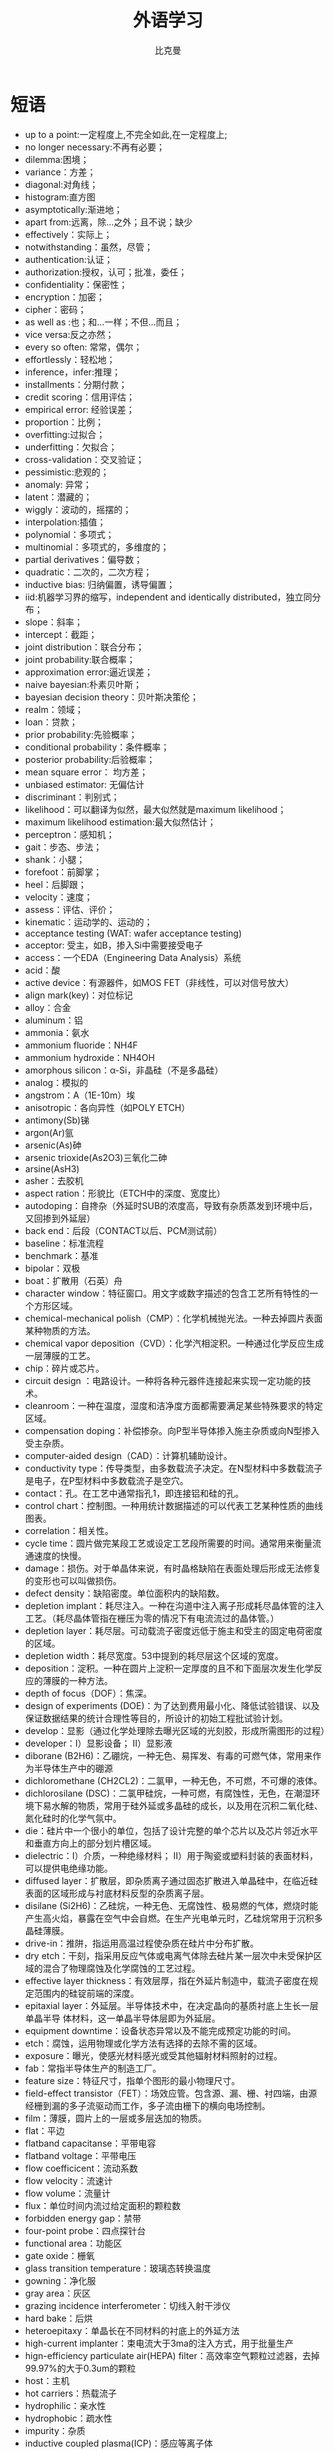 #+title: 外语学习
#+author: 比克曼
#+latex_class: org-latex-pdf
#+latex: \newpage

* 短语
- up to a point:一定程度上,不完全如此,在一定程度上;
- no longer necessary:不再有必要；
- dilemma:困境；
- variance：方差；
- diagonal:对角线；
- histogram:直方图
- asymptotically:渐进地；
- apart from:远离，除…之外；且不说；缺少
- effectively：实际上；
- notwithstanding：虽然，尽管；
- authentication:认证；
- authorization:授权，认可；批准，委任；
- confidentiality：保密性；
- encryption：加密；
- cipher：密码；
- as well as :也；和…一样；不但…而且；
- vice versa:反之亦然；
- every so often: 常常，偶尔；
- effortlessly：轻松地；
- inference，infer:推理；
- installments：分期付款；
- credit scoring：信用评估；
- empirical error: 经验误差；
- proportion：比例；
- overfitting:过拟合；
- underfitting：欠拟合；
- cross-validation：交叉验证；
- pessimistic:悲观的；
- anomaly: 异常；
- latent：潜藏的；
- wiggly：波动的，摇摆的；
- interpolation:插值；
- polynomial：多项式；
- multinomial：多项式的，多维度的；
- partial derivatives：偏导数；
- quadratic：二次的，二次方程；
- inductive bias: 归纳偏置，诱导偏置；
- iid:机器学习界的缩写，independent and identically distributed，独立同分布；
- slope：斜率；
- intercept：截距；
- joint distribution：联合分布；
- joint probability:联合概率；
- approximation error:逼近误差；
- naive bayesian:朴素贝叶斯；
- bayesian decision theory：贝叶斯决策伦；
- realm：领域；
- loan：贷款；
- prior probability:先验概率；
- conditional probability：条件概率；
- posterior probability:后验概率；
- mean square error： 均方差；
- unbiased estimator: 无偏估计
- discriminant：判别式；
- likelihood：可以翻译为似然，最大似然就是maximum likelihood；
- maximum likelihood estimation:最大似然估计；
- perceptron：感知机；
- gait：步态、步法；
- shank：小腿；
- forefoot：前脚掌；
- heel：后脚跟；
- velocity：速度；
- assess：评估、评价；
- kinematic：运动学的、运动的；
- acceptance testing (WAT: wafer acceptance testing) 
- acceptor: 受主，如B，掺入Si中需要接受电子 
- access：一个EDA（Engineering Data Analysis）系统 
- acid：酸 
- active device：有源器件，如MOS FET（非线性，可以对信号放大） 
- align mark(key)：对位标记 
- alloy：合金 
- aluminum：铝 
- ammonia：氨水 
- ammonium fluoride：NH4F 
- ammonium hydroxide：NH4OH 
- amorphous silicon：α-Si，非晶硅（不是多晶硅） 
- analog：模拟的 
- angstrom：A（1E-10m）埃 
- anisotropic：各向异性（如POLY ETCH） 
- antimony(Sb)锑 
- argon(Ar)氩 
- arsenic(As)砷 
- arsenic trioxide(As2O3)三氧化二砷 
- arsine(AsH3) 
- asher：去胶机 
- aspect ration：形貌比（ETCH中的深度、宽度比） 
- autodoping：自搀杂（外延时SUB的浓度高，导致有杂质蒸发到环境中后，又回掺到外延层） 
- back end：后段（CONTACT以后、PCM测试前） 
- baseline：标准流程 
- benchmark：基准 
- bipolar：双极 
- boat：扩散用（石英）舟 
- character window：特征窗口。用文字或数字描述的包含工艺所有特性的一个方形区域。 
- chemical-mechanical polish（CMP）：化学机械抛光法。一种去掉圆片表面某种物质的方法。 
- chemical vapor deposition（CVD）：化学汽相淀积。一种通过化学反应生成一层薄膜的工艺。 
- chip：碎片或芯片。 
- circuit design ：电路设计。一种将各种元器件连接起来实现一定功能的技术。 
- cleanroom：一种在温度，湿度和洁净度方面都需要满足某些特殊要求的特定区域。 
- compensation doping：补偿掺杂。向P型半导体掺入施主杂质或向N型掺入受主杂质。 
- computer-aided design（CAD）：计算机辅助设计。 
- conductivity type：传导类型，由多数载流子决定。在N型材料中多数载流子是电子，在P型材料中多数载流子是空穴。 
- contact：孔。在工艺中通常指孔1，即连接铝和硅的孔。 
- control chart：控制图。一种用统计数据描述的可以代表工艺某种性质的曲线图表。 
- correlation：相关性。 
- cycle time：圆片做完某段工艺或设定工艺段所需要的时间。通常用来衡量流通速度的快慢。 
- damage：损伤。对于单晶体来说，有时晶格缺陷在表面处理后形成无法修复的变形也可以叫做损伤。 
- defect density：缺陷密度。单位面积内的缺陷数。 
- depletion implant：耗尽注入。一种在沟道中注入离子形成耗尽晶体管的注入工艺。（耗尽晶体管指在栅压为零的情况下有电流流过的晶体管。） 
- depletion layer：耗尽层。可动载流子密度远低于施主和受主的固定电荷密度的区域。 
- depletion width：耗尽宽度。53中提到的耗尽层这个区域的宽度。 
- deposition：淀积。一种在圆片上淀积一定厚度的且不和下面层次发生化学反应的薄膜的一种方法。 
- depth of focus（DOF）：焦深。 
- design of experiments (DOE)：为了达到费用最小化、降低试验错误、以及保证数据结果的统计合理性等目的，所设计的初始工程批试验计划。 
- develop：显影（通过化学处理除去曝光区域的光刻胶，形成所需图形的过程） 
- developer：Ⅰ）显影设备； Ⅱ）显影液 
- diborane (B2H6)：乙硼烷，一种无色、易挥发、有毒的可燃气体，常用来作为半导体生产中的硼源 
- dichloromethane (CH2CL2)：二氯甲，一种无色，不可燃，不可爆的液体。 
- dichlorosilane (DSC)：二氯甲硅烷，一种可燃，有腐蚀性，无色，在潮湿环境下易水解的物质，常用于硅外延或多晶硅的成长，以及用在沉积二氧化硅、氮化硅时的化学气氛中。 
- die：硅片中一个很小的单位，包括了设计完整的单个芯片以及芯片邻近水平和垂直方向上的部分划片槽区域。 
- dielectric：Ⅰ）介质，一种绝缘材料； Ⅱ）用于陶瓷或塑料封装的表面材料，可以提供电绝缘功能。 
- diffused layer：扩散层，即杂质离子通过固态扩散进入单晶硅中，在临近硅表面的区域形成与衬底材料反型的杂质离子层。 
- disilane (Si2H6)：乙硅烷，一种无色、无腐蚀性、极易燃的气体，燃烧时能产生高火焰，暴露在空气中会自燃。在生产光电单元时，乙硅烷常用于沉积多晶硅薄膜。 
- drive-in：推阱，指运用高温过程使杂质在硅片中分布扩散。 
- dry etch：干刻，指采用反应气体或电离气体除去硅片某一层次中未受保护区域的混合了物理腐蚀及化学腐蚀的工艺过程。 
- effective layer thickness：有效层厚，指在外延片制造中，载流子密度在规定范围内的硅锭前端的深度。 
- epitaxial layer：外延层。半导体技术中，在决定晶向的基质衬底上生长一层单晶半导 体材料，这一单晶半导体层即为外延层。 
- equipment downtime：设备状态异常以及不能完成预定功能的时间。 
- etch：腐蚀，运用物理或化学方法有选择的去除不需的区域。 
- exposure：曝光，使感光材料感光或受其他辐射材料照射的过程。 
- fab：常指半导体生产的制造工厂。 
- feature size：特征尺寸，指单个图形的最小物理尺寸。 
- field-effect transistor（FET）：场效应管。包含源、漏、栅、衬四端，由源经栅到漏的多子流驱动而工作，多子流由栅下的横向电场控制。 
- film：薄膜，圆片上的一层或多层迭加的物质。 
- flat：平边 
- flatband capacitanse：平带电容 
- flatband voltage：平带电压 
- flow coefficicent：流动系数 
- flow velocity：流速计 
- flow volume：流量计 
- flux：单位时间内流过给定面积的颗粒数 
- forbidden energy gap：禁带 
- four-point probe：四点探针台 
- functional area：功能区 
- gate oxide：栅氧 
- glass transition temperature：玻璃态转换温度 
- gowning：净化服 
- gray area：灰区 
- grazing incidence interferometer：切线入射干涉仪 
- hard bake：后烘 
- heteroepitaxy：单晶长在不同材料的衬底上的外延方法 
- high-current implanter：束电流大于3ma的注入方式，用于批量生产 
- hign-efficiency particulate air(HEPA) filter：高效率空气颗粒过滤器，去掉99.97%的大于0.3um的颗粒 
- host：主机 
- hot carriers：热载流子 
- hydrophilic：亲水性 
- hydrophobic：疏水性 
- impurity：杂质 
- inductive coupled plasma(ICP)：感应等离子体 
- inert gas：惰性气体 
- initial oxide：一氧 
- insulator：绝缘 
- isolated line：隔离线 
- implant : 注入 
- impurity n : 掺杂 
- junction : 结 
- junction spiking n :铝穿刺 
- kerf :划片槽 
- landing pad n AD 
- lithography n 制版 
- maintainability, equipment : 设备产能 
- maintenance n :保养 
- majority carrier n :多数载流子 
- masks, device series of n : 一成套光刻版 
- material n :原料 
- matrix n 1 :矩阵 
- mean n : 平均值 
- measured leak rate n :测得漏率 
- median n :中间值 
- memory n : 记忆体 
- metal n :金属 
- nanometer (nm) n ：纳米 
- nanosecond (ns) n ：纳秒 
- nitride etch n ：氮化物刻蚀 
- nitrogen (N2 ) n： 氮气，一种双原子气体 
- n-type adj ：n型 
- ohms per square n：欧姆每平方: 方块电阻 
- orientation n： 晶向，一组晶列所指的方向 
- overlap n ： 交迭区 
- oxidation n ：氧化，高温下氧气或水蒸气与硅进行的化学反应 
- phosphorus (P) n ：磷 ，一种有毒的非金属元素 
- photomask n ：光刻版，用于光刻的版 
- photomask, negative n：反刻 
- images：去掉图形区域的版 
- photomask, positive n：正刻 
- pilot n ：先行批，用以验证该工艺是否符合规格的片子 
- plasma n ：等离子体，用于去胶、刻蚀或淀积的电离气体 
- plasma-enhanced chemical vapor deposition (PECVD) n： 等离子体化学气相淀积，低温条件下的等离子淀积工艺 
- plasma-enhanced TEOS oxide deposition n：TEOS淀积，淀积TEOS的一种工艺 
- pn junction n：pn结 
- pocked bead n：麻点，在20X下观察到的吸附在低压表面的水珠 
- polarization n：偏振，描述电磁波下电场矢量方向的术语 
- polycide n：多晶硅 /金属硅化物， 解决高阻的复合栅结构 
- polycrystalline silicon (poly) n：多晶硅，高浓度掺杂（> 5E19）的硅，能导电。 
- polymorphism n：多态现象，多晶形成一种化合物以至少两种不同的形态结晶的现象 
- prober n :探针。在集成电路的电流测试中使用的一种设备，用以连接圆片和检测设备。 
- process control n :过程控制。半导体制造过程中，对设备或产品规范的控制能力。 
- proximity X-ray n :近X射线：一种光刻技术，用X射线照射置于光刻胶上方的掩 膜版，从而使对应的光刻胶暴光。 
- pure water n : 纯水。半导体生产中所用之水。 
- quantum device n :量子设备。一种电子设备结构，其特性源于电子的波动性。 
- quartz carrier n :石英舟。 
- random access memory (RAM) n :随机存储器。 
- random logic device n :随机逻辑器件。 
- rapid thermal processing (RTP) n :快速热处理(RTP)。 
- reactive ion etch (RIE) n : 反应离子刻蚀(RIE)。 
- reactor n :反应腔。反应进行的密封隔离腔。 
- recipe n :菜单。生产过程中对圆片所做的每一步处理规范。 
- resist n :光刻胶。 
- scanning electron microscope (SEM) n :电子显微镜(SEM)。 
- scheduled downtime n : (设备)预定停工时间。 
- Schottky barrier diodes n :肖特基二极管。 
- scribe line n :划片槽。 
- sacrificial etchback n :牺牲腐蚀。 
- semiconductor n :半导体。电导性介于导体和绝缘体之间的元素。 
- sheet resistance (Rs) (or per square) n :薄层电阻。一般用以衡量半导体表面杂质掺杂水平。 
- side load: 边缘载荷，被弯曲后产生的应力。 
- silicon on sapphire(SOS)epitaxial wafer:外延是蓝宝石衬底硅的原片 
- small scale integration(SSI):小规模综合，在单一模块上由2到10个图案的布局。 
- source code:原代码，机器代码编译者使用的，输入到程序设计语言里或编码器的代码。 
- spectral line: 光谱线，光谱镊制机或分光计在焦平面上捕捉到的狭长状的图形。 
- spin webbing: 旋转带，在旋转过程中在下表面形成的细丝状的剩余物。 
- sputter etch: 溅射刻蚀，从离子轰击产生的表面除去薄膜。 
- stacking fault:堆垛层错，原子普通堆积规律的背离产生的2次空间错误。 
- steam bath:蒸汽浴，一个大气压下，流动蒸汽或其他温度热源的暴光。 
- step response time:瞬态特性时间，大多数流量控制器实验中，普通变化时段到气流刚 到达特定地带的那个时刻之间的时间。 
- stepper: 步进光刻机（按BLOCK来曝光） 
- stress test: 应力测试，包括特定的电压、温度、湿度条件。 
- surface profile:表面轮廓，指与原片表面垂直的平面的轮廓（没有特指的情况下）。 
- symptom:征兆，人员感觉到在一定条件下产生变化的弊病的主观认识。 
- tack weld:间断焊，通常在角落上寻找预先有的地点进行的点焊（用于连接盖子）。 
- Taylor tray:泰勒盘，褐拈土组成的高膨胀物质。 
- temperature cycling:温度周期变化，测量出的重复出现相类似的高低温循环。 
- testability:易测性，对于一个已给电路来说，哪些测试是适用它的。 
- thermal deposition:热沉积，在超过950度的高温下，硅片引入化学掺杂物的过程。 
- thin film:超薄薄膜，堆积在原片表面的用于传导或绝缘的一层特殊薄膜。 
- titanium(Ti): 钛。 
- toluene(C6H5CH3): 甲苯。有毒、无色易燃的液体，它不溶于水但溶于酒精和大气。 
- 1,1,1-trichloroethane(TCA)(CL3CCH3): 有毒、不易燃、有刺激性气味的液态溶剂。这种混合物不溶于水但溶于酒精和大气。 
- tungsten(W): 钨。 
- tungsten hexafluoride(WF6): 氟化钨。无色无味的气体或者是淡黄色液体。在CVD中WF6用于淀积硅化物，也可用于钨传导的薄膜。 
- tinning: 金属性表面覆盖焊点的薄层。 
- total fixed charge density(Nth): 下列是硅表面不可动电荷密度的总和：氧化层固定电荷密度(Nf)、氧化层俘获的电荷的密度(Not)、界面负获得电荷密度(Nit)。 
- watt(W): 瓦。能量单位。 
- wafer flat: 从晶片的一面直接切下去，用于表明自由载流子的导电类型和晶体表面的晶向，也可用于在处理和雕合过程中的排列晶片。 
- wafer process chamber(WPC): 对晶片进行工艺的腔体。 
- well: 阱。 
- wet chemical etch: 湿法化学腐蚀。 
- trench: 深腐蚀区域，用于从另一区域隔离出一个区域或者在硅晶片上形成存储电容器。 
- via: 通孔。使隔着电介质的上下两层金属实现电连接。 
- window: 在隔离晶片中，允许上下两层实现电连接的绝缘的通道。 
- torr : 托。压力的单位。 
- vapor pressure: 当固体或液体处于平衡态时自己拥有的蒸汽所施加的压力。蒸汽压力是与物质和温度有关的函数。 
- vacuum: 真空。 
- transition metals: 过渡金属
- Abrupt junction: 突变结
- Accelerated testing: 加速实验
- Acceptor: 受主 
- Acceptor atom: 受主原子 
- Accumulation: 积累、堆积 
- Accumulating contact: 积累接触 
- Accumulation region: 积累区 
- Accumulation layer: 积累层 
- Active region: 有源区 
- Active component: 有源元 
- Active device: 有源器件 
- Activation: 激活 
- Activation energy: 激活能 
- Active region: 有源（放大）区 
- Admittance: 导纳 
- Allowed band: 允带 
- Alloy-junction device:合金结器件
- Aluminum(Aluminium): 铝 
- Aluminum – oxide: 铝氧化物 
- Aluminum passivation: 铝钝化 
- Ambipolar: 双极的
- Ambient temperature: 环境温度 
- Amorphous: 无定形的，非晶体的 
- Amplifier: 功放 扩音器 放大器 
- Analogue(Analog) comparator: 模拟比较器 Angstrom 埃 
- Anneal: 退火 
- Anisotropic: 各向异性的 
- Anode: 阳极 
- Arsenic (AS): 砷 
- Auger: 俄歇 
- Auger process: 俄歇过程 
- Avalanche: 雪崩 
- Avalanche breakdown: 雪崩击穿 
- Avalanche excitation:雪崩激发 
- Background carrier: 本底载流子 
- Background doping: 本底掺杂 
- Backward: 反向 
- Backward bias: 反向偏置 
- Ballasting resistor: 整流电阻 
- Ball bond: 球形键合 
- Band gap: 能带间隙 
- Barrier: 势垒 
- Barrier layer: 势垒层 
- Barrier width: 势垒宽度 
- Base: 基极 
- Base contact: 基区接触 
- Base stretching: 基区扩展效应 
- Base transit time: 基区渡越时间 
- Base transport efficiency:基区输运系数 
- Base-width modulation:基区宽度调制 
- Basis vector: 基矢 
- Bias: 偏置 
- Bilateral switch: 双向开关 
- Binary code: 二进制代码
- Binary compound semiconductor: 二元化合物半导体 
- Bipolar: 双极性的 
- Bipolar Junction Transistor (BJT):双极晶体管 
- Bloch: 布洛赫 
- Blocking band: 阻挡能带 
- Blocking contact: 阻挡接触 
- Body - centered: 体心立方 
- Body-centred cubic structure: 体立心结构 
- Boltzmann: 波尔兹曼 
- Bond: 键、键合 
- Bonding electron: 价电子 
- Bonding pad: 键合点 
- Bootstrap circuit: 自举电路 
- Bootstrapped emitter follower: 自举射极跟随器
- Boron: 硼 
- Borosilicate glass: 硼硅玻璃 
- Boundary condition: 边界条件 
- Bound electron: 束缚电子 
- Breadboard: 模拟板、实验板 
- Break down: 击穿 
- Break over: 转折 
- Brillouin: 布里渊 
- Brillouin zone: 布里渊区 
- Built-in: 内建的 
- Build-in electric field: 内建电场 
- Bulk 体/体内 Bulk absorption: 体吸收 
- Bulk generation: 体产生 
- Bulk recombination: 体复合 
- Burn - in: 老化 
- Burn out: 烧毁 
- Buried channel: 埋沟 
- Buried diffusion region: 隐埋扩散区 
- Can: 外壳 
- Capacitance: 电容 
- Capture cross section: 俘获截面 
- Capture carrier: 俘获载流子 
- Carrier: 载流子、载波
- Carry bit: 进位位 
- Carry-in bit: 进位输入 
- Carry-out bit: 进位输出 
- Cascade 级联 
- Case 管壳 
- Cathode 阴极
- Center 中心 
- Ceramic 陶瓷（的） 
- Channel 沟道 
- Channel breakdown 沟道击穿
- Channel current 沟道电流 
- Channel doping 沟道掺杂 
- Channel shortening 沟道缩短 
- Channel width 沟道宽度 
- Characteristic impedance 特征阻抗 
- Charge 电荷、充电 
- Charge-compensation effects 电荷补偿效应 
- Charge conservation 电荷守恒 
- Charge neutrality condition 电中性条件 
- Charge drive/exchange/sharing/transfer/storage 电荷驱动/交换/共享/转移/存储 
- Chemmical etching 化学腐蚀法 
- Chemically-Polish 化学抛光 
- Chemmically-Mechanically Polish (CMP) 化学机械抛光 Chip 芯片 
- Chip yield 芯片成品率 
- Clamped 箝位 
- Clamping diode 箝位二极管 
- Cleavage plane 解理面 
- Clock rate 时钟频率 
- Clock generator 时钟发生器 
- Clock flip-flop 时钟触发器 
- Close-packed structure 密堆积结构 
- Close-loop gain 闭环增益
- Collector 集电极 
- Collision 碰撞 
- Compensated OP-AMP 补偿运放 
- Common-base/collector/emitter connection 共基极/集电极/发射极连接 
- Common-gate/drain/source connection 共栅/漏/源连接 
- Common-mode gain 共模增益 
- Common-mode input 共模输入 
- Common-mode rejection ratio (CMRR) 共模抑制比 
- Compatibility 兼容性 
- Compensation 补偿 
- Compensated impurities 补偿杂质 
- Compensated semiconductor 补偿半导体 
- Complementary Darlington circuit 互补达林顿电路 
- Complementary Metal-Oxide-Semiconductor Field-Effect-Transistor(CMOS) 
- 互补金属氧化物半导体场效应晶体管 
- Complementary error function 余误差函数 
- Computer-aided design (CAD)/test(CAT)/manufacture(CAM) 计算机辅助设计/ 测试 /制造 
- Compound Semiconductor 化合物半导体 
- Conductance 电导 
- Conduction band (edge) 导带(底) 
- Conduction level/state 导带态 
- Conductor 导体
- Conductivity 电导率 
- Configuration 组态
- Conlomb 库仑 
- Conpled Configuration Devices 结构组态 
- Constants 物理常数 
- Constant energy surface 等能面 
- Constant-source diffusion恒定源扩散 
- Contact 接触 
- Contamination 治污 
- Continuity equation 连续性方程
- Contact hole 接触孔 
- Contact potential 接触电势 
- Continuity condition 连续性条件 
- Contra doping 反掺杂 
- Controlled 受控的 
- Converter 转换器 
- Conveyer 传输器 
- Copper interconnection system 铜互连系统
- Couping 耦合 
- Covalent 共阶的 
- Crossover 跨交 
- Critical 临界的 
- Crossunder 穿交 
- Crucible坩埚 
- Crystal defect/face/orientation/lattice 晶体缺陷/晶面/晶向/晶格 
- Current density 电流密度
- Curvature 曲率 
- Cut off 截止 
- Current drift/dirve/sharing 电流漂移/驱动/共享 
- Current Sense 电流取样 
- Curvature 弯曲 
- Custom integrated circuit 定制集成电路 
- Cylindrical 柱面的 
- Czochralshicrystal 直立单晶 
- Czochralski technique 切克劳斯基技术（Cz法直拉晶体J） 
- Dangling bonds 悬挂键 
- Dark current 暗电流 
- Dead time 空载时间 
- Debye length 德拜长度 
- De.broglie 德布洛意 
- Decderate 减速 
- Decibel (dB) 分贝 
- Decode 译码 
- Deep acceptor level 深受主能级 
- Deep donor level 深施主能级 
- Deep impurity level 深度杂质能级 
- Deep trap 深陷阱 
- Defeat 缺陷 
- Degenerate semiconductor 简并半导体 
- Degeneracy 简并度 
- Degradation 退化 
- Degree Celsius(centigrade) /Kelvin 摄氏/开氏温度 
- Delay 延迟 Density 密度 
- Density of states 态密度 
- Depletion 耗尽 
- Depletion approximation 耗尽近似 
- Depletion contact 耗尽接触 
- Depletion depth 耗尽深度 
- Depletion effect 耗尽效应 
- Depletion layer 耗尽层 
- Depletion MOS 耗尽MOS 
- Depletion region 耗尽区 
- Deposited film 淀积薄膜 
- Deposition process 淀积工艺 
- Design rules 设计规则 
- Die 芯片（复数dice） 
- Diode 二极管 
- Dielectric 介电的 
- Dielectric isolation 介质隔离 
- Difference-mode input 差模输入 
- Differential amplifier 差分放大器 
- Differential capacitance 微分电容 
- Diffused junction 扩散结 
- Diffusion 扩散 
- Diffusion coefficient 扩散系数 
- Diffusion constant 扩散常数
- Diffusivity 扩散率 
- Diffusion capacitance/barrier/current/furnace 扩散电容/势垒/电流/炉 
- Digital circuit 数字电路 
- Dipole domain 偶极畴 
- Dipole layer 偶极层 
- Direct-coupling 直接耦合 
- Direct-gap semiconductor 直接带隙半导体 
- Direct transition 直接跃迁 
- Discharge 放电 
- Discrete component 分立元件 
- Dissipation 耗散 
- Distribution 分布 
- Distributed capacitance 分布电容 
- Distributed model 分布模型 
- Displacement 位移 Dislocation 位错 
- Domain 畴 Donor 施主 
- Donor exhaustion 施主耗尽 
- Dopant 掺杂剂 
- Doped semiconductor 掺杂半导体 
- Doping concentration 掺杂浓度 
- Double-diffusive MOS(DMOS)双扩散MOS. 
- Drift 漂移 Drift field 漂移电场 
- Drift mobility 迁移率 
- Dry etching 干法腐蚀 
- Dry/wet oxidation 干/湿法氧化
- Dose 剂量 
- Duty cycle 工作周期 
- Dual-in-line package （DIP） 双列直插式封装 
- Dynamics 动态 
- Dynamic characteristics 动态属性 
- Dynamic impedance 动态阻抗 
- Early effect 厄利效应 
- Early failure 早期失效 
- Effective mass 有效质量 
- Einstein relation(ship) 爱因斯坦关系 
- Electric Erase Programmable Read Only Memory(E2PROM) 一次性电可擦除只读存储器 
- Electrode 电极 
- Electrominggratim 电迁移 
- Electron affinity 电子亲和势 
- Electronic -grade 电子能 
- Electron-beam photo-resist exposure 光致抗蚀剂的电子束曝光 
- Electron gas 电子气 
- Electron-grade water 电子级纯水 
- Electron trapping center 电子俘获中心 
- Electron Volt (eV) 电子伏 
- Electrostatic 静电的
- Element 元素/元件/配件 
- Elemental semiconductor 元素半导体
- Ellipse 椭圆 
- Ellipsoid 椭球 
- Emitter 发射极 
- Emitter-coupled logic 发射极耦合逻辑
- Emitter-coupled pair 发射极耦合对 
- Emitter follower 射随器 
- Empty band 空带 
- Emitter crowding effect 发射极集边（拥挤）效应 
- Endurance test =life test 寿命测试 
- Energy state 能态 
- Energy momentum diagram 能量-动量(E-K)图 
- Enhancement mode 增强型模式 
- Enhancement MOS 增强性
- MOS Entefic (低)共溶的 
- Environmental test 环境测试 
- Epitaxial 外延的 
- Epitaxial layer 外延层 
- Epitaxial slice 外延片 
- Expitaxy 外延 
- Equivalent curcuit 等效电路 
- Equilibrium majority /minority carriers 平衡多数/少数载流子 
- Erasable Programmable ROM (EPROM)可搽取（编程）存储器 
- Error function complement 余误差函数 
- Etch 刻蚀 
- Etchant 刻蚀剂 
- Etching mask 抗蚀剂掩模 
- Excess carrier 过剩载流子 
- Excitation energy 激发能 
- Excited state 激发态 
- Exciton 激子 
- Extrapolation 外推法 
- Extrinsic 非本征的 
- Extrinsic semiconductor 杂质半导体 
- Face - centered 面心立方 
- Fall time 下降时间 
- Fan-in 扇入 
- Fan-out 扇出 
- Fast recovery 快恢复 
- Fast surface states 快界面态 
- Feedback 反馈 
- Fermi level 费米能级 
- Fermi-Dirac Distribution 费米-狄拉克分布 
- Femi potential 费米势 
- Fick equation 菲克方程（扩散） 
- Field effect transistor 场效应晶体管 
- Field oxide 场氧化层 
- Filled band 满带 
- Film 薄膜 
- Flash memory 闪烁存储器 
- Flat band 平带 
- Flat pack 扁平封装 
- Flicker noise 闪烁（变）噪声 
- Flip-flop toggle 触发器翻转 
- Floating gate 浮栅 
- Fluoride etch 氟化氢刻蚀 
- Forbidden band 禁带 
- Forward bias 正向偏置 
- Forward blocking /conducting正向阻断/导通 
- Frequency deviation noise频率漂移噪声 
- Frequency response 频率响应 
- Function 函数 
- Gain 增益 Gallium-Arsenide(GaAs) 砷化钾 
- Gamy ray r 射线 
- Gate 门、栅、控制极 
- Gate oxide 栅氧化层 
- Gauss（ian） 高斯 
- Gaussian distribution profile 高斯掺杂分布
- Generation-recombination 产生-复合 
- Geometries 几何尺寸 
- Germanium(Ge) 锗 
- Graded 缓变的 
- Graded (gradual) channel 缓变沟道 
- Graded junction 缓变结 
- Grain 晶粒 
- Gradient 梯度 
- Grown junction 生长结 
- Guard ring 保护环 
- Gummel-Poom model 葛谋-潘 模型 
- Gunn - effect 狄氏效应 
- Hardened device 辐射加固器件 
- Heat of formation 形成热 
- Heat sink 散热器、热沉 
- Heavy/light hole band 重/轻 空穴带 
- Heavy saturation 重掺杂 
- Hell - effect 霍尔效应 
- Heterojunction 异质结 
- Heterojunction structure 异质结结构 
- Heterojunction Bipolar Transistor（HBT）异质结双极型晶体 
- High field property 高场特性 
- High-performance MOS.( H-MOS)高性能
- MOS. Hormalized 归一化 
- Horizontal epitaxial reactor 卧式外延反应器 
- Hot carrior 热载流子 
- Hybrid integration 混合集成 
- Image - force 镜象力 
- Impact ionization 碰撞电离 
- Impedance 阻抗 
- Imperfect structure 不完整结构 
- Implantation dose 注入剂量 
- Implanted ion 注入离子 
- Impurity 杂质
- Impurity scattering 杂志散射 
- Incremental resistance 电阻增量（微分电阻）
- In-contact mask 接触式掩模 
- Indium tin oxide (ITO) 铟锡氧化物 
- Induced channel 感应沟道 
- Infrared 红外的 
- Injection 注入 
- Input offset voltage 输入失调电压 
- Insulator 绝缘体 
- Insulated Gate FET(IGFET)绝缘栅
- FET Integrated injection logic集成注入逻辑 
- Integration 集成、积分 
- Interconnection 互连 
- Interconnection time delay 互连延时 
- Interdigitated structure 交互式结构 
- Interface 界面 
- Interference 干涉 
- International system of unions国际单位制 
- Internally scattering 谷间散射 
- Interpolation 内插法 
- Intrinsic 本征的 
- Intrinsic semiconductor 本征半导体 
- Inverse operation 反向工作 
- Inversion 反型 
- Inverter 倒相器 
- Ion 离子
- Ion beam 离子束 
- Ion etching 离子刻蚀 
- Ion implantation 离子注入 
- Ionization 电离 
- Ionization energy 电离能 
- Irradiation 辐照 
- Isolation land 隔离岛 
- Isotropic 各向同性 
- Junction FET(JFET) 结型场效应管 
- Junction isolation 结隔离 
- Junction spacing 结间距 
- Junction side-wall 结侧壁 
- Latch up 闭锁 
- Lateral 横向的 
- Lattice 晶格 
- Layout 版图 
- Lattice binding/cell/constant/defect/distortion 晶格结合力/晶胞/晶格/晶格常熟/晶格缺陷/晶格畸变 
- Leakage current （泄）漏电流 
- Level shifting 电平移动 
- Life time 寿命 
- linearity 线性度 
- Linked bond 共价键 
- Liquid Nitrogen 液氮 
- Liquid－phase epitaxial growth technique 液相外延生长技术 
- Lithography 光刻 
- Light Emitting Diode(LED) 发光二极管 
- Load line or Variable 负载线 
- Locating and Wiring 布局布线 
- Longitudinal 纵向的 
- Logic swing 逻辑摆幅 
- Lorentz 洛沦兹 
- Lumped model 集总模型 
- Majority carrier 多数载流子 
- Mask 掩膜板，光刻板 
- Mask level 掩模序号 
- Mask set 掩模组 
- Mass - action law质量守恒定律
- Master-slave D flip-flop主从D触发器 
- Matching 匹配 
- Maxwell 麦克斯韦 
- Mean free path 平均自由程 
- Meandered emitter junction梳状发射极结 
- Mean time before failure (MTBF) 平均工作时间 
- Megeto - resistance 磁阻 
- Mesa 台面 
- MESFET-Metal Semiconductor金属半导体FET 
- Metallization 金属化 
- Microelectronic technique 微电子技术 
- Microelectronics 微电子学 
- Millen indices 密勒指数 
- Minority carrier 少数载流子 
- Misfit 失配 
- Mismatching 失配 
- Mobile ions 可动离子 
- Mobility 迁移率 
- Module 模块 
- Modulate 调制 
- Molecular crystal分子晶体 
- Monolithic IC 单片IC MOSFET金属氧化物半导体场效应晶体管 
- Mos. Transistor(MOST )MOS. 晶体管 
- Multiplication 倍增 
- Modulator 调制 
- Multi-chip IC 多芯片IC 
- Multi-chip module(MCM) 多芯片模块 
- Multiplication coefficient倍增因子 
- Naked chip 未封装的芯片（裸片） 
- Negative feedback 负反馈 
- Negative resistance 负阻 
- Nesting 套刻 
- Negative-temperature-coefficient 负温度系数 
- Noise margin 噪声容限 
- Nonequilibrium 非平衡 
- Nonrolatile 非挥发（易失）性 
- Normally off/on 常闭/开 
- Numerical analysis 数值分析 
- Occupied band 满带 
- Officienay 功率 
- Offset 偏移、失调 
- On standby 待命状态 
- Ohmic contact 欧姆接触 
- Open circuit 开路 
- Operating point 工作点 
- Operating bias 工作偏置 
- Operational amplifier (OPAMP)运算放大器 
- Optical photon =photon 光子 
- Optical quenching光猝灭 
- Optical transition 光跃迁 
- Optical-coupled isolator光耦合隔离器 
- Organic semiconductor有机半导体 
- Orientation 晶向、定向 
- Outline 外形 
- Out-of-contact mask非接触式掩模 
- Output characteristic 输出特性 
- Output voltage swing 输出电压摆幅 
- Overcompensation 过补偿 
- Over-current protection 过流保护 
- Over shoot 过冲 
- Over-voltage protection 过压保护 
- Overlap 交迭 
- Overload 过载 
- Oscillator 振荡器 
- Oxide 氧化物 
- Oxidation 氧化 
- Oxide passivation 氧化层钝化 
- Package 封装
- Pad 压焊点 
- Parameter 参数 
- Parasitic effect 寄生效应 
- Parasitic oscillation 寄生振荡 
- Passination 钝化 
- Passive component 无源元件 
- Passive device 无源器件 
- Passive surface 钝化界面 
- Parasitic transistor 寄生晶体管 
- Peak-point voltage 峰点电压 
- Peak voltage 峰值电压 
- Permanent-storage circuit 永久存储电路 
- Period 周期 
- Periodic table 周期表 
- Permeable - base 可渗透基区 
- Phase-lock loop 锁相环
- Phase drift 相移 
- Phonon spectra 声子谱 
- Photo conduction 光电导
-  Photo diode 光电二极管 
- Photoelectric cell 光电池 
- Photoelectric effect 光电效应 
- Photoenic devices 光子器件 
- Photolithographic process 光刻工艺 
- (photo) resist （光敏）抗腐蚀剂 
- Pin 管脚 
- Pinch off 夹断 
- Pinning of Fermi level 费米能级的钉扎（效应） 
- Planar process 平面工艺 
- Planar transistor 平面晶体管 
- Plasma 等离子体 
- Plezoelectric effect 压电效应 
- Poisson equation 泊松方程 
- Point contact 点接触 
- Polarity 极性 
- Polycrystal 多晶 
- Polymer semiconductor聚合物半导体 
- Poly-silicon 多晶硅 
- Potential (电)势 
- Potential barrier 势垒 
- Potential well 势阱 
- Power dissipation 功耗 
- Power transistor 功率晶体管 
- Preamplifier 前置放大器 
- Primary flat 主平面 
- Principal axes 主轴 
- Print-circuit board(PCB) 印制电路板 
- Probability 几率 
- Probe 探针 
- Process 工艺 
- Propagation delay 传输延时 
- Pseudopotential method 膺势发 
- Punch through 穿通 
- Pulse triggering/modulating 脉冲触发/调制Pulse 
- Widen Modulator(PWM) 脉冲宽度调制 
- Punchthrough 穿通 
- Push-pull stage 推挽级 
- Quality factor 品质因子 
- Quantization 量子化 
- Quantum 量子 
- Quantum efficiency量子效应 
- Quantum mechanics 量子力学 
- Quasi – Fermi－level准费米能级 
- Quartz 石英 
- Radiation conductivity 辐射电导率 
- Radiation damage 辐射损伤 
- Radiation flux density 辐射通量密度 
- Radiation hardening 辐射加固 
- Radiation protection 辐射保护 
- Radiative - recombination辐照复合 
- Radioactive 放射性 
- Reach through 穿通 
- Reactive sputtering source 反应溅射源 
- Read diode 里德二极管 
- Recombination 复合 
- Recovery diode 恢复二极管 
- Reciprocal lattice 倒核子 
- Recovery time 恢复时间 
- Rectifier 整流器（管） 
- Rectifying contact 整流接触 
- Reference 基准点 基准 参考点 
- Refractive index 折射率 
- Register 寄存器 
- Registration 对准 
- Regulate 控制 调整 
- Relaxation lifetime 驰豫时间 
- Reliability 可靠性 
- Resonance 谐振 
- Resistance 电阻 
- Resistor 电阻器 
- Resistivity 电阻率 
- Regulator 稳压管（器） 
- Relaxation 驰豫 
- Resonant frequency共射频率 
- Response time 响应时间 
- Reverse 反向的 
- Reverse bias 反向偏置 
- Sampling circuit 取样电路 
- Sapphire 蓝宝石（Al2O3） 
- Satellite valley 卫星谷 
- Saturated current range电流饱和区 
- Saturation region 饱和区
- Saturation 饱和的 
- Scaled down 按比例缩小 
- Scattering 散射 
- Schockley diode 肖克莱二极管 
- Schottky 肖特基 
- Schottky barrier 肖特基势垒 
- Schottky contact 肖特基接触 
- Schrodingen 薛定厄 
- Scribing grid 划片格 
- Secondary flat 次平面 
- Seed crystal 籽晶 
- Segregation 分凝 
- Selectivity 选择性 
- Self aligned 自对准的 
- Self diffusion 自扩散 
- Semiconductor 半导体 
- Semiconductor-controlled rectifier 可控硅 
- Sendsitivity 灵敏度 
- Serial 串行/串联 
- Series inductance 串联电感 
- Settle time 建立时间 
- Sheet resistance 薄层电阻 
- Shield 屏蔽
- Short circuit 短路 
- Shot noise 散粒噪声
- Shunt 分流 
- Sidewall capacitance 
- 边墙电容 Signal 信号 
- Silica glass 石英玻璃 
- Silicon 硅 
- Silicon carbide 碳化硅 
- Silicon dioxide (SiO2) 二氧化硅 
- Silicon Nitride(Si3N4) 氮化硅 
- Silicon On Insulator 绝缘硅 
- Siliver whiskers 银须 
- Simple cubic 简立方 
- Single crystal 单晶 
- Sink 沉 
- Skin effect 趋肤效应 
- Snap time 急变时间 
- Sneak path 潜行通路 
- Sulethreshold 亚阈的 
- Solar battery/cell 太阳能电池 
- Solid circuit 固体电路 
- Solid Solubility 固溶度 
- Sonband 子带 
- Source 源极 
- Source follower 源随器 
- Space charge 空间电荷 
- Specific heat(PT) 热 
- Speed-power product 速度功耗乘积 Spherical 球面的 
- Spin 自旋 Split 分裂 
- Spontaneous emission 自发发射 
- Spreading resistance扩展电阻 
- Sputter 溅射 Stacking fault 层错 
- Static characteristic 静态特性 
- Stimulated emission 受激发射 
- Stimulated recombination 受激复合 
- Storage time 存储时间 
- Stress 应力 
- Straggle 偏差 
- Sublimation 升华 
- Substrate 衬底 
- Substitutional 替位式的 
- Superlattice 超晶格 
- Supply 电源 Surface 表面 
- Surge capacity 浪涌能力 
- Subscript 下标 
- Switching time 开关时间 
- Switch 开关 
- Tailing 扩展 
- Terminal 终端 
- Tensor 张量 Tensorial 张量的 
- Thermal activation 热激发 
- Thermal conductivity 热导率 
- Thermal equilibrium 热平衡 
- Thermal Oxidation 热氧化 
- Thermal resistance 热阻 
- Thermal sink 热沉 
- Thermal velocity 热运动 
- Thermoelectricpovoer 温差电动势率 
- Thick-film technique 厚膜技术 
- Thin-film hybrid IC薄膜混合集成电路 
- Thin-Film Transistor(TFT) 薄膜晶体 
- Threshlod 阈值 
- Thyistor 晶闸管 
- Transconductance 跨导 
- Transfer characteristic 转移特性 
- Transfer electron 转移电子 
- Transfer function 传输函数 Transient 瞬态的 
- Transistor aging(stress) 晶体管老化 
- Transit time 渡越时间 
- Transition 跃迁 
- Transition-metal silica 过度金属硅化物 
- Transition probability 跃迁几率 
- Transition region 过渡区 
- Transport 输运 Transverse 横向的 
- Trap 陷阱 Trapping 俘获 
- Trapped charge 陷阱电荷 
- Triangle generator 三角波发生器 
- Triboelectricity 摩擦电
- Trigger 触发 
- Trim 调配 调整 
- Triple diffusion 三重扩散 
- Truth table 真值表 
- Tolerahce 容差 
- Tunnel(ing) 隧道（穿） 
- Tunnel current 隧道电流 
- Turn over 转折 
- Turn - off time 关断时间 
- Ultraviolet 紫外的 
- Unijunction 单结的 
- Unipolar 单极的 
- Unit cell 原（元）胞 
- Unity-gain frequency 单位增益频率 
- Unilateral-switch单向开关 
- Vacancy 空位 Vacuum 真空 
- Valence(value) band 价带 Value band edge 价带顶 
- Valence bond 价键 Vapour phase 汽相 
- Varactor 变容管 Varistor 变阻器 
- Vibration 振动 Voltage 电压 
- Wafer 晶片 
- Wave equation 波动方程 
- Wave guide 波导 
- Wave number 波数 
- Wave-particle duality 波粒二相性 
- Wear-out 烧毁 
- Wire routing 布线 
- Work function 功函数 
- Worst-case device 最坏情况器件 
- Yield 成品率 
- Zener breakdown 齐纳击穿 
- Zone melting 区熔法 
* 缩写
- IMU：inertial measurement units，惯性测量单元，常包含加速度和陀螺仪传感器； 
- SVM: Support Vector Machine, 支持向量机；
- ANN: artificial neural network，人工神经网络；
- PAC: probably approximately correct, 概率近似正确；
- AI: artificial intelligence，人工智能；
- RSS: residual sum of squares, 残差，也就是平方差和；
- SSE：sum of squared errors ，平方差和；
- MSE：mean squared error，均方差；
- MLE: maximum likelihood estimation，最大似然估计；
- NLL：negative log likelihood，负对数似然, 也就是MLE取负；
- OLS：ordinary least squares，普通最小二乘法；
- CMOS：complementary metal oxide semiconductor的缩写。一种将PMOS和NMOS在同一个硅衬底上混合制造的工艺。 
- CD： （Critical Dimension）临界（关键）尺寸。在工艺上通常指条宽，例如POLY CD 为多晶条宽。 
- CIM：computer-integrated manufacturing的缩写。用计算机控制和监控制造工艺的一种综合方式。 
- Cp：工艺能力，详见process capability。 
- Cpk：工艺能力指数，详见process capability index。 
- EM：electromigration，电子迁移，指由通过铝条的电流导致电子沿铝条连线进行的自扩散过程。 
- ACA: Anisotropic Conductive Adhesive 各向异性导电胶 
- ACAF: Anisotropic Conductive Adhesive Film各项异性导电胶膜 
- Al: Aluminium 铝 
- ALIVH: All Inner Via Hole 完全内部通孔 
- AOI: Automatic Optial Inspection 自动光学检查 
- ASIC: Application Specific Integrated Circuit 专用集成电路 
- ATE: Automatic Test Equipment 自动监测设备 
- AU: Gold 金 
- BCB: Benzocyclohutene,Benzo Cyclo Butene 苯丙环丁烯 
- BEO: Beryllium Oxide 氧化铍 
- BIST: Built-In Self-Test(Function) 内建自测试(功能) 
- BIT: Bipolar Transistor 双极晶体管 
- BTAB: Bumped Tape Automated Bonding 凸点载带自动焊 
- BGA: Ball Grid Array 焊球阵列 
- BQFP: Quad Flat Package With Bumper 带缓冲垫的四边引脚扁平封装 
- C4: Controlled Collapsed Chip Connection 可控塌陷芯片连接 
- CAD: Computer Aided Design 计算机辅助设计 
- CBGA: Ceramic Ball Grid Array 陶瓷焊球阵列 
- CCGA: Ceramic Column Grid Array 陶瓷焊柱阵列 
- CLCC: Ceramic Leaded Chip Carrier 带引脚的陶瓷片式载体 
- CML: Current Mode Logic 电流开关逻辑 
- CMOS: Complementary Metal-Oxide-Semiconductor 互补金属氧化物半导体 
- COB: Chip on Board 板上芯片 
- COC: Chip on Chip 叠层芯片 
- COG: Chip on Glass 玻璃板上芯片 
- CSP: Chip Size Package 芯片尺寸封装 
- CTE: Coefficient of Thermal Expansion 热膨胀系数 
- CVD: Chemical Vapor Depositon 化学汽相淀积 
- DCA: Direct Chip Attach 芯片直接安装 
- DFP: Dual Flat Package 双侧引脚扁平封装 
- DIP: Double In-Line Package 双列直插式封装 
- DMS: Direct Metallization System 直接金属化系统 
- DRAM: Dynamic Random Access Memory 动态随机存取存贮器 
- DSO: Dual Small Outline 双侧引脚小外形封装 
- DTCP: Dual Tape Carrier Package 双载带封装 
- 3D: Three-Dimensional 三维 
- 2D: Two-Dimensional 二维 
- EB: Electron Beam 电子束 
- ECL: Emitter-Coupled Logic 射极耦合逻辑 
- FC: Flip Chip 倒装片法 
- FCB: Flip Chip Bonding 倒装焊 
- FCOB: Flip Chip on Board 板上倒装片 
- FEM: Finite Element Method 有限元法 
- FP: Flat Package 扁平封装 
- FPBGA: Fine Pitch Ball Grid Array 窄节距BGA 
- FPD: Fine Pitch Device 窄节距器件 
- FPPQFP: Fine Pitch Plastic QFP 窄节距塑料QFP 
- GQFP: Guard-Ring Quad Flat Package 带保护环的QFP 
- HDI: High Density Interconnect 高密度互连 
- HDMI: High Density Multilayer Interconnect 高密度多层互连 
- HIC: Hybird Integrated Circuit 混合集成电路 
- HTCC: High Temperature Co-Fired Ceramic 高温共烧陶瓷 
- HTS: High Temperature Storage 高温贮存 
- IC: Integrated Circuit 集成电路 
- IGBT: Insulated Gate Bipolar Transistor 绝缘栅双极晶体管 
- ILB: Inner-Lead Bond 内引脚焊接 
- I/O: Input/Output 输入/输出 
- IVH: Inner Via Hole 内部通孔 
- JLCC: J-Leaded Chip Carrier J形引脚片式载体 
- KGD: Known Good Die 优质芯片 
- LCC: Leadless Chip Carrier 无引脚片式载体 
- LCCC: Leadless Ceramic Chip Carrier 无引脚陶瓷片式载体 
- LCCP: Lead Chip Carrier Package 有引脚片式载体封装 
- LCD: Liquid Crystal Display 液晶显示器 
- LCVD: Laser Chemical Vapor Deposition 激光化学汽相淀积 
- LDI: Laser Direct Imaging 激光直接成像 
- LGA: Land Grid Array 焊区阵列 
- LSI: Large Scale Integrated Circuit 大规模集成电路 
- LOC: Lead Over Chip 芯片上引线健合 
- LQFP: Low Profile QFP 薄形QFP 
- LTCC: Low Temperature Co-Fired Ceramic 低温共烧陶瓷 
- MBGA: Metal BGA 金属基板BGA 
- MCA: Multiple Channel Access 多通道存取 
- MCM: Multichip Module 多芯片组件 
- MCM-C: MCM with Ceramic Substrate 陶瓷基板多芯片组件 
- MCM-D: MCM with Deposited Thin Film Inteconnect Substrate 淀积薄膜互连基板多芯片组件 
- MCM-L: MCM with Laminated Substrate 叠层基板多芯片组件 
- MCP: Multichip Package 多芯片封装 
- MELF: Metal Electrode Face Bonding 金属电极表面健合 
- MEMS: Microelectro Mechanical System 微电子机械系统 
- MFP: Mini Flat Package 微型扁平封装 
- MLC: Multi-Layer Ceramic Package 多层陶瓷封装 
- MMIC: Monolithic Microwave Integrated Circuit 微波单片集成电路 
- MOSFET: Metal-Oxide-Silicon Field-Effect Transistor 金属氧化物半导体场效应晶体管 
- MPU: Microprocessor Unit 微处理器 
- MQUAD: Metal Quad 金属四列引脚 
- MSI: Medium Scale Integration 中规模集成电路 
- OLB: Outer Lead Bonding 外引脚焊接 
- PBGA: Plastic BGA 塑封BGA 
- PC: Personal Computer 个人计算机 
- PFP: Plastic Flat Package 塑料扁平封装 
- PGA: Pin Grid Array 针栅阵列 
- PI: Polymide 聚酰亚胺 
- PIH: Plug-In Hole 通孔插装 
- PTF: Plastic Leaded Chip Carrier 塑料有引脚片式载体 
- PTF: Polymer Thick Film 聚合物厚膜 
- PWB: Printed Wiring Board 印刷电路板 
- PQFP: Plastic QFP 塑料QFP 
- QFJ: Quad Flat J-leaded Package 四边J形引脚扁平封装 
- QFP: Quad Flat Package 四边引脚扁平封装 
- QIP: Quad In-Line Package 四列直插式封装 
- RAM: Random Access Memory 随机存取存贮器 
- SBB: Stud-Bump Bonding 钉头凸点焊接 
- SBC: Solder-Ball Connection 焊球连接 
- SCIM: Single Chip Integrated Module 单芯片集成模块 
- SCM: Single Chip Module 单芯片组件 
- SLIM: Single Level Integrated Module 单级集成模块 
- SDIP: Shrinkage Dual Inline Package 窄节距双列直插式封装 
- SEM: Sweep Electron Microscope 电子扫描显微镜 
- SIP: Single In-Line Package 单列直插式封装 
- SIP: System In a Package 系统级封装 
- SMC: Surface Mount Component 表面安装元件 
- SMD: Surface Mount Device 表面安装器件 
- SMP: Surface Mount Package 表面安装封装 
- SMT: Surface Mount Technology 表面安装技术 
- SOC: System On Chip 系统级芯片 
- SOIC: Small Outline Integrated Circuit 小外形封装集成电路 
- SOJ: Small Outline J-Lead Package 小外形J形引脚封装 
- SOP: Small Outline Package 小外形封装 
- SOP: System On a Package 系统级封装 
- SOT: Small Outline Transistor 小外形晶体管 
- SSI: Small Scale Integration 小规模集成电路 
- SSIP: Small Outline Single-Line Plug Package 小外形单列直插式封装 
- SSOP: Shrink Small Outline Package 窄节距小外形封装 
- SPLCC: Shrinkage Plasitc Leadless Chip Carrier 窄节距塑料无引脚片式载体 
- STRAM: Selftimed Random Access Memory 自定时随机存取存贮器 
- SVP: Surface Vertical Package 立式表面安装型封装 
- TAB: Tape Automated Bonding 载带自动焊 
- TBGA: Tape BGA 载带BGA 
- TCM: Thermal Conduction Module 热导组件 
- TCP: Tape Carrier Package 带式载体封装 
- THT: Through-Hole Technology 通孔安装技术 
- TO: Transistor Outline 晶体管外壳 
- TPQFP: Thin Plastic QFP 薄形塑料QFP 
- TQFP: Tape QFP 载带QFP 
- TSOP: Thin SOP 薄形SOP 
- TTL: Transistor-Transistor Logic 晶体管-晶体管逻辑 
- UBM: Metalization Under Bump 凸点下金属化 
- UFPD: Ultra Small Pitch Device 超窄节距器件 
- USOP: Ultra SOP 超小SOP 
- USONF: Ultra Small Outline Package Non Fin 无散热片的超小外形封装 
- UV: Ultraviolet 紫外光 
- VHSIC: Very High Speed Integrated Circuit 超高速集成电路 
- VLSI: Very Large Scale Integrated Circuit 超大规模集成电路 
- WB: Wire Bonding 引线健合 
- WLP: Wafer Level Package 圆片级封装 
- WSI: Wafer Scale Integration 圆片级规模集成
- AQL: Acceptance Quality Level,接受质量标准，在一定采样下，可以95%置信度通过质量标准（不同于可靠性，可靠性要求一定时间后的失效率） 
- ARC: Antireflective coating,抗反射层（用于METAL等层的光刻） 
